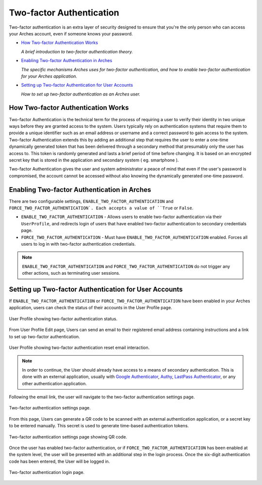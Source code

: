 #########################
Two-factor Authentication
#########################

Two-factor authentication is an extra layer of security designed to ensure that you're the only person who can access your Arches account, even if someone knows your password.

* `How Two-factor Authentication Works`_

  *A brief introduction to two-factor authentication theory.*

* `Enabling Two-factor Authentication in Arches`_

  *The specific mechanisms Arches uses for two-factor authentication, and how to enable two-factor authentication for your Arches application.*

* `Setting up Two-factor Authentication for User Accounts`_

  *How to set up two-factor authentication as an Arches user.*

How Two-factor Authentication Works
-----------------------------------
Two-factor Authentication is the technical term for the process of requiring a user to verify their identity in two unique ways before they are granted access to the system. 
Users typically rely on authentication systems that require them to provide a unique identifier such as an email address or username and a correct password to gain access to the system.
Two-factor Authentication extends this by adding an additional step that requires the user to enter a one-time dynamically generated token that has been delivered through a secondary method that presumably only the user has access to.
This token is randomly generated and lasts a brief period of time before changing. It is based on an encrypted secret key that is stored in the application and secondary system ( eg. smartphone ).

Two-factor Authentication gives the user and system administrator a peace of mind that even if the user's password is compromised, 
the account cannot be accessed without also knowing the dynamically generated one-time password.

Enabling Two-factor Authentication in Arches
--------------------------------------------

There are two configurable settings, ``ENABLE_TWO_FACTOR_AUTHENTICATION`` and ``FORCE_TWO_FACTOR_AUTHENTICATION`. Each accepts a value of ``True`` or ``False``.

* ``ENABLE_TWO_FACTOR_AUTHENTICATION`` - Allows users to enable two-factor authentication via their ``UserProfile``, and redirects login of users that have enabled two-factor authentication to secondary credentials page.
* ``FORCE_TWO_FACTOR_AUTHENTICATION`` - Must have ``ENABLE_TWO_FACTOR_AUTHENTICATION`` enabled. Forces all users to log in with two-factor authentication credentials.

.. note::
  ``ENABLE_TWO_FACTOR_AUTHENTICATION`` and ``FORCE_TWO_FACTOR_AUTHENTICATION`` do not trigger any other actions, such as terminating user sessions.


Setting up Two-factor Authentication for User Accounts
------------------------------------------------------

If ``ENABLE_TWO_FACTOR_AUTHENTICATION`` or ``FORCE_TWO_FACTOR_AUTHENTICATION`` have been enabled in your Arches application, users can check the status of their accounts in the User Profile page.

.. figure:: images/two-factor-authentication-user-profile.png
    :width: 100%
    :align: center

    User Profile showing two-factor authentication status.

From User Profile Edit page, Users can send an email to their registered email address containing instructions and a link to set up two-factor authentication.

.. figure:: images/two-factor-authentication-send-email-from-profile.png
    :width: 100%
    :align: center

    User Profile showing two-factor authentication reset email interaction.

.. note::
  In order to continue, the User should already have access to a means of secondary authentication. 
  This is done with an external application, usually with `Google Authenticator <https://play.google.com/store/apps/details?id=com.google.android.apps.authenticator2>`_,
  `Authy <https://authy.com/>`_, `LastPass Authenticator <https://lastpass.com/auth/>`_, or any other authentication application.

Following the email link, the user will navigate to the two-factor authentication settings page.

.. figure:: images/two-factor-authentication-settings.png
    :width: 100%
    :align: center

    Two-factor authentication settings page.

From this page, Users can generate a QR code to be scanned with an external authentication application, or a secret key to be entered manually. This secret is used to generate time-based authentication tokens.

.. figure:: images/two-factor-authentication-qr-code.png
    :width: 100%
    :align: center

    Two-factor authentication settings page showing QR code.

Once the user has enabled two-factor authentication, or if ``FORCE_TWO_FACTOR_AUTHENTICATION`` has been enabled at the system level, the user will be presented with an additional step in the login process. Once the six-digit authentication code has been entered, the User will be logged in.

.. figure:: images/two-factor-authentication-login.png
    :width: 100%
    :align: center

    Two-factor authentication login page.

